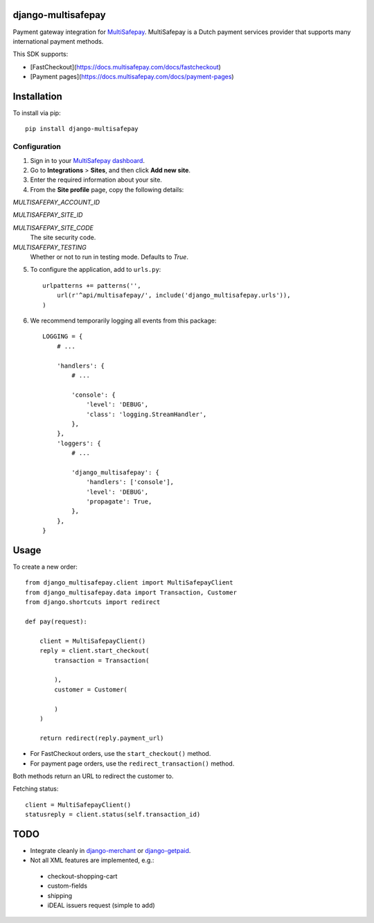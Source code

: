 django-multisafepay
===================

Payment gateway integration for `MultiSafepay <https://www.multisafepay.com/>`_.
MultiSafepay is a Dutch payment services provider that supports many international payment methods.

This SDK supports:

- [FastCheckout](https://docs.multisafepay.com/docs/fastcheckout)
- [Payment pages](https://docs.multisafepay.com/docs/payment-pages)


Installation
============

To install via pip::

    pip install django-multisafepay


Configuration
-------------

1. Sign in to your `MultiSafepay dashboard <https://merchant.multisafepay.com/>`_.
2. Go to **Integrations** > **Sites**, and then click **Add new site**. 
3. Enter the required information about your site. 
4. From the **Site profile** page, copy the following details:

`MULTISAFEPAY_ACCOUNT_ID`

`MULTISAFEPAY_SITE_ID`

`MULTISAFEPAY_SITE_CODE` 
    The site security code.

`MULTISAFEPAY_TESTING`
    Whether or not to run in testing mode. Defaults to `True`.

5. To configure the application, add to ``urls.py``::

    urlpatterns += patterns('',
        url(r'^api/multisafepay/', include('django_multisafepay.urls')),
    )

6. We recommend temporarily logging all events from this package::

    LOGGING = {
        # ...

        'handlers': {
            # ...

            'console': {
                'level': 'DEBUG',
                'class': 'logging.StreamHandler',
            },
        },
        'loggers': {
            # ...

            'django_multisafepay': {
                'handlers': ['console'],
                'level': 'DEBUG',
                'propagate': True,
            },
        },
    }


Usage
=====

To create a new order::

    from django_multisafepay.client import MultiSafepayClient
    from django_multisafepay.data import Transaction, Customer
    from django.shortcuts import redirect

    def pay(request):

        client = MultiSafepayClient()
        reply = client.start_checkout(
            transaction = Transaction(

            ),
            customer = Customer(

            )
        )

        return redirect(reply.payment_url)


- For FastCheckout orders, use the ``start_checkout()`` method.
- For payment page orders, use the ``redirect_transaction()`` method.

Both methods return an URL to redirect the customer to.

Fetching status::

    client = MultiSafepayClient()
    statusreply = client.status(self.transaction_id)


TODO
====

- Integrate cleanly in django-merchant_ or django-getpaid_.
- Not all XML features are implemented, e.g.:

 * checkout-shopping-cart
 * custom-fields
 * shipping
 * iDEAL issuers request (simple to add)



.. _django-merchant: https://github.com/agiliq/merchant
.. _django-getpaid: https://github.com/cypreess/django-getpaid
